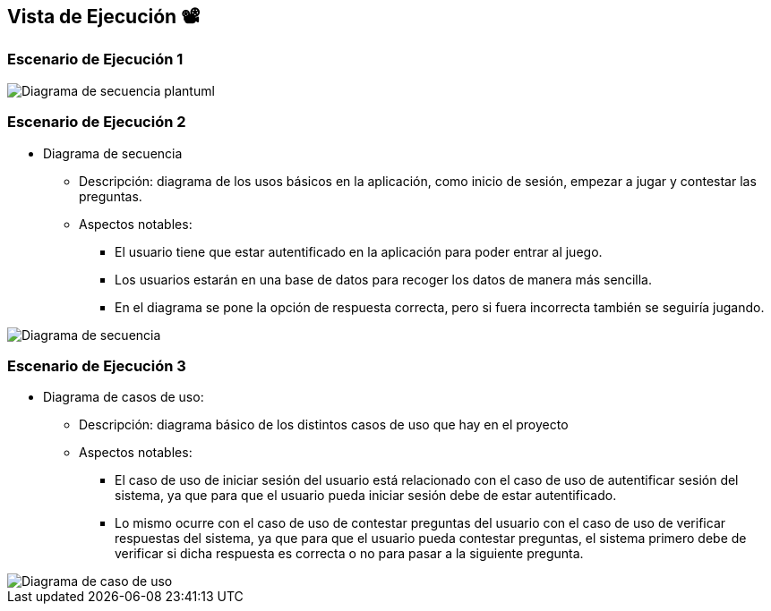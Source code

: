 ifndef::imagesdir[:imagesdir: ../images]

[[section-runtime-view]]
== Vista de Ejecución 📽️


=== Escenario de Ejecución 1

[plantuml,"Sequence diagram",png]

image::Diagrama de secuencia plantuml.png["Diagrama de secuencia plantuml"]


=== Escenario de Ejecución 2

*** Diagrama de secuencia                                   
    ** Descripción: diagrama de los usos básicos en la aplicación, como inicio de sesión, empezar a jugar y contestar las preguntas.
    ** Aspectos notables:                                    
        * El usuario tiene que estar autentificado en la aplicación para poder entrar al juego.                                        
        * Los usuarios estarán en una base de datos para recoger los datos de manera más sencilla.                                     
        * En el diagrama se pone la opción de respuesta correcta, pero si fuera incorrecta también se seguiría jugando.                

image::Digrama de secuencia Juego de preguntas.jpg["Diagrama de secuencia"]

=== Escenario de Ejecución 3

*** Diagrama de casos de uso: 
    ** Descripción: diagrama básico de los distintos casos de uso que hay en el proyecto
    ** Aspectos notables:                   
        * El caso de uso de iniciar sesión del usuario está relacionado con el caso de uso de autentificar sesión del sistema, ya que para que el usuario pueda iniciar sesión debe de estar autentificado.
        * Lo mismo ocurre con el caso de uso de contestar preguntas del usuario con el caso de uso de verificar respuestas del sistema, ya que para que el usuario pueda contestar preguntas, el sistema primero debe de verificar si dicha respuesta es correcta o no para pasar a la siguiente pregunta.                                                          

image::Diagrama de casos de uso para el juego de palabras.jpg["Diagrama de caso de uso"]
